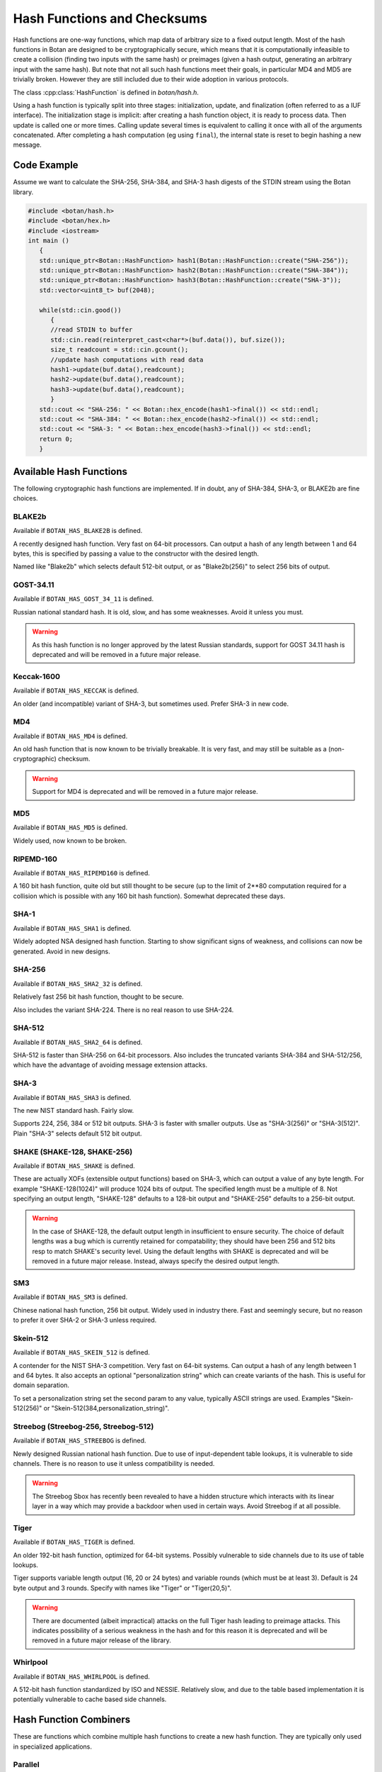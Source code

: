 Hash Functions and Checksums
=============================

Hash functions are one-way functions, which map data of arbitrary size to a
fixed output length. Most of the hash functions in Botan are designed to be
cryptographically secure, which means that it is computationally infeasible to
create a collision (finding two inputs with the same hash) or preimages (given a
hash output, generating an arbitrary input with the same hash). But note that
not all such hash functions meet their goals, in particular MD4 and MD5 are
trivially broken. However they are still included due to their wide adoption in
various protocols.

The class :cpp:class:`HashFunction` is defined in `botan/hash.h`.

Using a hash function is typically split into three stages: initialization,
update, and finalization (often referred to as a IUF interface). The
initialization stage is implicit: after creating a hash function object, it is
ready to process data. Then update is called one or more times. Calling update
several times is equivalent to calling it once with all of the arguments
concatenated. After completing a hash computation (eg using ``final``), the
internal state is reset to begin hashing a new message.

.. cpp:class:: HashFunction

  .. cpp:function:: static std::unique_ptr<HashFunction> create(const std::string& name)

    Return a newly allocated hash function object, or nullptr if the
    name is not recognized.

  .. cpp:function:: static std::unique_ptr<HashFunction> create_or_throw(const std::string& name)

    Like ``create`` except that it will throw an exception instead of
    returning nullptr.

  .. cpp:function:: size_t output_length()

    Return the size (in *bytes*) of the output of this function.

  .. cpp:function:: void update(const uint8_t* input, size_t length)

    Updates the computation with *input*.

  .. cpp:function:: void update(uint8_t input)

    Updates the computation with *input*.

  .. cpp:function:: void update(const std::vector<uint8_t>& input)

    Updates the computation with *input*.

  .. cpp:function:: void update(const std::string& input)

    Updates the computation with *input*.

  .. cpp:function:: void final(uint8_t* out)

    Finalize the calculation and place the result into ``out``.
    For the argument taking an array, exactly ``output_length`` bytes will
    be written. After you call ``final``, the algorithm is reset to
    its initial state, so it may be reused immediately.

  .. cpp:function:: secure_vector<uint8_t> final()

    Similar to the other function of the same name, except it returns
    the result in a newly allocated vector.

  .. cpp:function:: secure_vector<uint8_t> process(const uint8_t in[], size_t length)

     Equivalent to calling ``update`` followed by ``final``.

  .. cpp:function:: secure_vector<uint8_t> process(const std::string& in)

     Equivalent to calling ``update`` followed by ``final``.

Code Example
------------

Assume we want to calculate the SHA-256, SHA-384, and SHA-3 hash digests of the STDIN stream using the Botan library.

.. code-block:: cpp

    #include <botan/hash.h>
    #include <botan/hex.h>
    #include <iostream>
    int main ()
       {
       std::unique_ptr<Botan::HashFunction> hash1(Botan::HashFunction::create("SHA-256"));
       std::unique_ptr<Botan::HashFunction> hash2(Botan::HashFunction::create("SHA-384"));
       std::unique_ptr<Botan::HashFunction> hash3(Botan::HashFunction::create("SHA-3"));
       std::vector<uint8_t> buf(2048);

       while(std::cin.good())
          {
          //read STDIN to buffer
          std::cin.read(reinterpret_cast<char*>(buf.data()), buf.size());
          size_t readcount = std::cin.gcount();
          //update hash computations with read data
          hash1->update(buf.data(),readcount);
          hash2->update(buf.data(),readcount);
          hash3->update(buf.data(),readcount);
          }
       std::cout << "SHA-256: " << Botan::hex_encode(hash1->final()) << std::endl;
       std::cout << "SHA-384: " << Botan::hex_encode(hash2->final()) << std::endl;
       std::cout << "SHA-3: " << Botan::hex_encode(hash3->final()) << std::endl;
       return 0;
       }

Available Hash Functions
------------------------------

The following cryptographic hash functions are implemented. If in doubt,
any of SHA-384, SHA-3, or BLAKE2b are fine choices.

BLAKE2b
^^^^^^^^^

Available if ``BOTAN_HAS_BLAKE2B`` is defined.

A recently designed hash function. Very fast on 64-bit processors. Can output a
hash of any length between 1 and 64 bytes, this is specified by passing a value
to the constructor with the desired length.

Named like "Blake2b" which selects default 512-bit output, or as
"Blake2b(256)" to select 256 bits of output.

GOST-34.11
^^^^^^^^^^^^^^^

.. deprecated:: 2.11

Available if ``BOTAN_HAS_GOST_34_11`` is defined.

Russian national standard hash. It is old, slow, and has some weaknesses. Avoid
it unless you must.

.. warning::
   As this hash function is no longer approved by the latest Russian standards,
   support for GOST 34.11 hash is deprecated and will be removed in a future
   major release.

Keccak-1600
^^^^^^^^^^^^^^^

Available if ``BOTAN_HAS_KECCAK`` is defined.

An older (and incompatible) variant of SHA-3, but sometimes used. Prefer SHA-3 in
new code.

MD4
^^^^^^^^^

Available if ``BOTAN_HAS_MD4`` is defined.

An old hash function that is now known to be trivially breakable. It is very
fast, and may still be suitable as a (non-cryptographic) checksum.

.. warning::
   Support for MD4 is deprecated and will be removed in a future major release.

MD5
^^^^^^^^^

Available if ``BOTAN_HAS_MD5`` is defined.

Widely used, now known to be broken.

RIPEMD-160
^^^^^^^^^^^^^^^

Available if ``BOTAN_HAS_RIPEMD160`` is defined.

A 160 bit hash function, quite old but still thought to be secure (up to the
limit of 2**80 computation required for a collision which is possible with any
160 bit hash function). Somewhat deprecated these days.

SHA-1
^^^^^^^^^^^^^^^

Available if ``BOTAN_HAS_SHA1`` is defined.

Widely adopted NSA designed hash function. Starting to show significant signs of
weakness, and collisions can now be generated. Avoid in new designs.

SHA-256
^^^^^^^^^^^^^^^

Available if ``BOTAN_HAS_SHA2_32`` is defined.

Relatively fast 256 bit hash function, thought to be secure.

Also includes the variant SHA-224. There is no real reason to use SHA-224.

SHA-512
^^^^^^^^^^^^^^^

Available if ``BOTAN_HAS_SHA2_64`` is defined.

SHA-512 is faster than SHA-256 on 64-bit processors. Also includes the
truncated variants SHA-384 and SHA-512/256, which have the advantage
of avoiding message extension attacks.

SHA-3
^^^^^^^^^^^^^^^

Available if ``BOTAN_HAS_SHA3`` is defined.

The new NIST standard hash. Fairly slow.

Supports 224, 256, 384 or 512 bit outputs. SHA-3 is faster with
smaller outputs.  Use as "SHA-3(256)" or "SHA-3(512)". Plain "SHA-3"
selects default 512 bit output.

SHAKE (SHAKE-128, SHAKE-256)
^^^^^^^^^^^^^^^^^^^^^^^^^^^^^^^

Available if ``BOTAN_HAS_SHAKE`` is defined.

These are actually XOFs (extensible output functions) based on SHA-3, which can
output a value of any byte length. For example "SHAKE-128(1024)" will produce
1024 bits of output. The specified length must be a multiple of 8. Not
specifying an output length, "SHAKE-128" defaults to a 128-bit output and
"SHAKE-256" defaults to a 256-bit output.

.. warning::
    In the case of SHAKE-128, the default output length in insufficient
    to ensure security. The choice of default lengths was a bug which is
    currently retained for compatability; they should have been 256 and
    512 bits resp to match SHAKE's security level. Using the default
    lengths with SHAKE is deprecated and will be removed in a future major
    release. Instead, always specify the desired output length.

SM3
^^^^^^^^^^^^^^^

Available if ``BOTAN_HAS_SM3`` is defined.

Chinese national hash function, 256 bit output. Widely used in industry there.
Fast and seemingly secure, but no reason to prefer it over SHA-2 or SHA-3 unless
required.

Skein-512
^^^^^^^^^^^^^^^

Available if ``BOTAN_HAS_SKEIN_512`` is defined.

A contender for the NIST SHA-3 competition. Very fast on 64-bit systems.  Can
output a hash of any length between 1 and 64 bytes. It also accepts an optional
"personalization string" which can create variants of the hash. This is useful
for domain separation.

To set a personalization string set the second param to any value,
typically ASCII strings are used. Examples "Skein-512(256)" or
"Skein-512(384,personalization_string)".

Streebog (Streebog-256, Streebog-512)
^^^^^^^^^^^^^^^^^^^^^^^^^^^^^^^^^^^^^^^^^

Available if ``BOTAN_HAS_STREEBOG`` is defined.

Newly designed Russian national hash function. Due to use of input-dependent
table lookups, it is vulnerable to side channels. There is no reason to use it
unless compatibility is needed.

.. warning::
   The Streebog Sbox has recently been revealed to have a hidden structure which
   interacts with its linear layer in a way which may provide a backdoor when
   used in certain ways. Avoid Streebog if at all possible.

Tiger
^^^^^^^^^^^^^^^

.. deprecated:: 2.15

Available if ``BOTAN_HAS_TIGER`` is defined.

An older 192-bit hash function, optimized for 64-bit systems. Possibly
vulnerable to side channels due to its use of table lookups.

Tiger supports variable length output (16, 20 or 24 bytes) and
variable rounds (which must be at least 3). Default is 24 byte output
and 3 rounds. Specify with names like "Tiger" or "Tiger(20,5)".

.. warning::
  There are documented (albeit impractical) attacks on the full Tiger
  hash leading to preimage attacks. This indicates possibility of a
  serious weakness in the hash and for this reason it is deprecated
  and will be removed in a future major release of the library.

Whirlpool
^^^^^^^^^^^^^^^

Available if ``BOTAN_HAS_WHIRLPOOL`` is defined.

A 512-bit hash function standardized by ISO and NESSIE. Relatively slow, and due
to the table based implementation it is potentially vulnerable to cache based
side channels.

Hash Function Combiners
---------------------------

These are functions which combine multiple hash functions to create a new hash
function. They are typically only used in specialized applications.

Parallel
^^^^^^^^^^^^^

Available if ``BOTAN_HAS_PARALLEL_HASH`` is defined.

Parallel simply concatenates multiple hash functions. For example
"Parallel(SHA-256,SHA-512)" outputs a 256+512 bit hash created by hashing the
input with both SHA-256 and SHA-512 and concatenating the outputs.

Note that due to the "multicollision attack" it turns out that generating a
collision for multiple parallel hash functions is no harder than generating a
collision for the strongest hash function.

Comp4P
^^^^^^^^^^^^^

Available if ``BOTAN_HAS_COMB4P`` is defined.

This combines two cryptographic hashes in such a way that preimage and collision
attacks are provably at least as hard as a preimage or collision attack on the
strongest hash.

Checksums
----------------

.. note:: Checksums are not suitable for cryptographic use, but can be used for
          error checking purposes.

Adler32
^^^^^^^^^^^

Available if ``BOTAN_HAS_ADLER32`` is defined.

The Adler32 checksum is used in the zlib format. 32 bit output.

CRC24
^^^^^^^^^^^

Available if ``BOTAN_HAS_CRC24`` is defined.

This is the CRC function used in OpenPGP. 24 bit output.

CRC32
^^^^^^^^^^^

Available if ``BOTAN_HAS_CRC32`` is defined.

This is the 32-bit CRC used in protocols such as Ethernet, gzip, PNG, etc.
